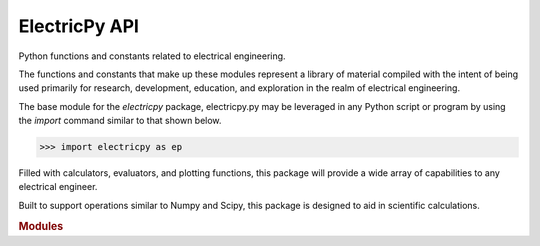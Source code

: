ElectricPy API
================================================================================

.. _electricpy.py:

Python functions and constants related to electrical engineering.

The functions and constants that make up these modules represent a library of
material compiled with the intent of being used primarily for research,
development, education, and exploration in the realm of electrical engineering.

The base module for the `electricpy` package, electricpy.py may be leveraged
in any Python script or program by using the *import* command similar to that
shown below.

>>> import electricpy as ep

Filled with calculators, evaluators, and plotting functions, this package will
provide a wide array of capabilities to any electrical engineer.

Built to support operations similar to Numpy and Scipy, this package is designed
to aid in scientific calculations.

.. rubric:: Modules

.. autosummary::
   :recursive:
   :toctree: api
   :template: module.rst

   electricpy
   electricpy.bode
   electricpy.constants
   electricpy.conversions
   electricpy.fault
   electricpy.latex
   electricpy.math
   electricpy.passive
   electricpy.phasor
   electricpy.sim
   electricpy.visu
